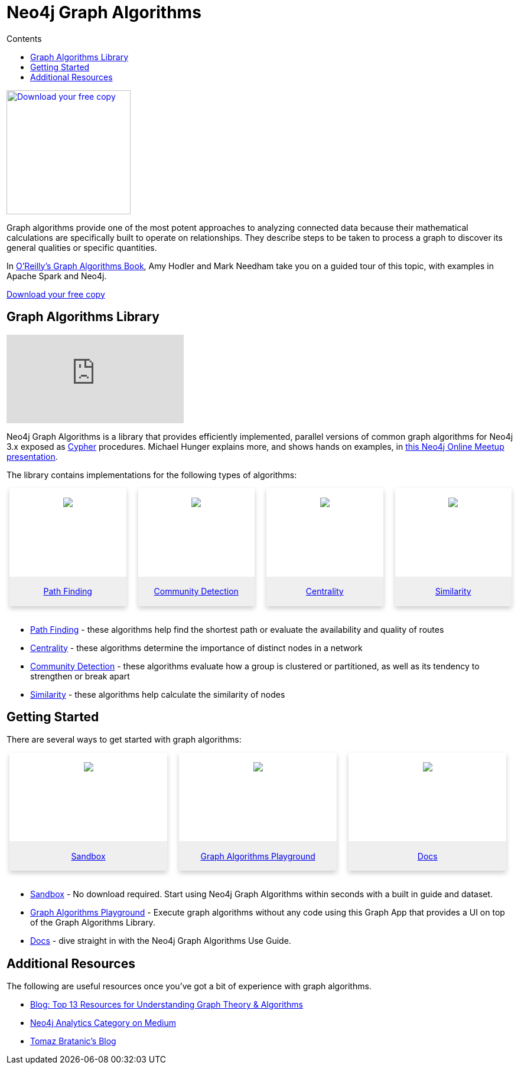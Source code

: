 = Neo4j Graph Algorithms
:slug: graph-algorithms
:level: Intermediate
:section: Neo4j Graph Platform
:section-link: graph-platform
:sectanchors:
:toc:
:toc-title: Contents
:toclevels: 1

[#graph-algorithms]
image:{img}OReilly-Graph-Algorithms_v2_ol1.jpg[Download your free copy, link="https://neo4j.com/graph-algorithms-book/",role="popup-link",float="right",width="210px", margin-left:"2px"]

Graph algorithms provide one of the most potent approaches to analyzing connected data because their mathematical calculations are specifically built to operate on relationships.
They describe steps to be taken to process a graph to discover its general qualities or specific quantities.

In https://neo4j.com/graph-algorithms-book/[O'Reilly's Graph Algorithms Book^], Amy Hodler and Mark Needham take you on a guided tour of this topic, with examples in Apache Spark and Neo4j.

link:https://neo4j.com/graph-algorithms-book/[Download your free copy^, role="medium button"]

[#neo4j-algorithms-library]
== Graph Algorithms Library

++++
<div class="responsive-embed">
<iframe padding-left: 5px;"  src="https://www.youtube.com/embed/55uB_t0RKTE" frameborder="0" allowfullscreen></iframe>
</div>
++++

Neo4j Graph Algorithms is a library that provides efficiently implemented, parallel versions of common graph algorithms for Neo4j 3.x exposed as link:/developer/cypher/[Cypher] procedures.
Michael Hunger explains more, and shows hands on examples, in https://www.youtube.com/watch?v=55uB_t0RKTE[this Neo4j Online Meetup presentation^].

The library contains implementations for the following types of algorithms:

[subs=attributes]
++++
<div class="row-card">
    <div class="column-card">
        <div class="card">
            <div class="card-inner">
                <a href="https://neo4j.com/docs/graph-algorithms/current/algorithms/pathfinding/" target="_blank">
                    <img src="{img}Pathfinding-Algo-Icon.png" />
                </a>
            </div>

            <div class="card-below"><a href="https://neo4j.com/docs/graph-algorithms/current/algorithms/pathfinding/"
                    target="_blank">Path Finding</a></div>
        </div>
    </div>
    <div class="column-card">
        <div class="card">
            <div class="card-inner">
                <a href="https://neo4j.com/docs/graph-algorithms/current/algorithms/community/" target="_blank">
                    <img src="{img}Community-Algo-Icon.png" />
                </a>
            </div>
            <div class="card-below"><a href="https://neo4j.com/docs/graph-algorithms/current/algorithms/community/"
                    target="_blank">Community Detection</a></div>
        </div>
    </div>
    <div class="column-card">
        <div class="card">
            <div class="card-inner">
                <a href="https://neo4j.com/docs/graph-algorithms/current/algorithms/centrality/" target="_blank">
                    <img src="{img}Centrality-Algo-Icon.png" />
                </a>
            </div>

            <div class="card-below"><a href="https://neo4j.com/docs/graph-algorithms/current/algorithms/centrality/"
                    target="_blank">Centrality</a></div>
        </div>
    </div>
    <div class="column-card">
        <div class="card">
            <div class="card-inner">
                <a href="https://neo4j.com/docs/graph-algorithms/current/algorithms/similarity/" target="_blank">
                    <img src="{img}Similarity-Algo-Icon.png" />
                </a>
            </div>

            <div class="card-below">
                <a href="https://neo4j.com/docs/graph-algorithms/current/algorithms/similarity/"
                    target="_blank">Similarity</a>
            </div>
        </div>

    </div>
</div>
<br />
++++

* https://neo4j.com/docs/graph-algorithms/current/algorithms/pathfinding/[Path Finding^] - these algorithms help find the shortest path or evaluate the availability and quality of routes

* https://neo4j.com/docs/graph-algorithms/current/algorithms/centrality/[Centrality^] - these algorithms determine the importance of distinct nodes in a network

* https://neo4j.com/docs/graph-algorithms/current/algorithms/community/[Community Detection^] - these algorithms evaluate how a group is clustered or partitioned, as well as its tendency to strengthen or break apart

* https://neo4j.com/docs/graph-algorithms/current/algorithms/similarity/[Similarity^] - these algorithms help calculate the similarity of nodes

[#start-graph-algorithms]
== Getting Started

There are several ways to get started with graph algorithms:

[subs=attributes]
++++
<div class="row-card">
    <div class="column-card-3">
        <div class="card">
            <div class="card-inner">
                <a href="https://neo4j.com/sandbox-v2/algos-book" target="_blank">
                    <img src="{img}np_sandbox-toys_1207953_3A8BBC.png" />
                </a>
            </div>
            <div class="card-below"><a href="https://neo4j.com/sandbox-v2/algos-book"
                    target="_blank">Sandbox</a></div>
        </div>
    </div>
    <div class="column-card-3">
        <div class="card">
            <div class="card-inner">
                <a href="https://medium.com/neo4j/introducing-neuler-the-graph-algorithms-playground-d81042cfcd56" target="_blank">
                    <img src="{img}np_swing_206_C595E4.png" />
                </a>
            </div>

            <div class="card-below"><a href="https://medium.com/neo4j/introducing-neuler-the-graph-algorithms-playground-d81042cfcd56"
                    target="_blank">Graph Algorithms Playground</a></div>
        </div>
    </div>

        <div class="column-card-3">
            <div class="card">
                <div class="card-inner">
                    <a href="https://neo4j.com/docs/graph-algorithms/current/" target="_blank">
                        <img src="{img}np_documentation_365797_77AE53.png" />
                    </a>
                </div>

                <div class="card-below"><a href="https://neo4j.com/docs/graph-algorithms/current/"
                        target="_blank">Docs</a></div>
            </div>
        </div>
</div>
<br />
++++

* https://neo4j.com/sandbox-v2/[Sandbox^] - No download required. Start using Neo4j Graph Algorithms within seconds with a built in guide and dataset.

* https://www.youtube.com/watch?v=zZZFqAX-PH0&list=PL9Hl4pk2FsvVnz4oi0F8UXiD3nMNqsRO2&index=4[Graph Algorithms Playground^] - Execute graph algorithms without any code using this Graph App that provides a UI on top of the Graph Algorithms Library.

* https://neo4j.com/docs/graph-algorithms/current/[Docs^] - dive straight in with the Neo4j Graph Algorithms Use Guide.

[#graph-algorithms-resources]
== Additional Resources

The following are useful resources once you've got a bit of experience with graph algorithms.

* https://neo4j.com/blog/top-13-resources-graph-theory-algorithms/[Blog: Top 13 Resources for Understanding Graph Theory & Algorithms^]
* https://medium.com/neo4j/tagged/data-science[Neo4j Analytics Category on Medium^]
* https://tbgraph.wordpress.com/[Tomaz Bratanic's Blog^]

++++
<style>
* {
  box-sizing: border-box;
}

.column-card {
  float: left;
  width: 25%;
  padding: 0 10px;
}

.column-card-3 {
  float: left;
  width: 33%;
  padding: 0 10px;
}

/* Remove extra left and right margins, due to padding in columns */
.row-card {margin: 0 -5px;}

/* Clear floats after the columns */
.row-card:after {
  content: "";
  display: table;
  clear: both;
}

/* Style the counter cards */
.card {
  box-shadow: 0 4px 8px 0 rgba(0, 0, 0, 0.2); /* this adds the "card" effect */

  text-align: center;
  height: 200px;
}

.card-inner {
  background-repeat:no-repeat;
  height: 150px;
  padding: 16px;
}

.card-inner img {
  max-height: 120px;
}

.card-below {
    height: 50px;
    background-color: #efefef;
    flex-direction: column;
    display: flex;
    justify-content: center;
    padding: 2px;
    width: 100%;
}

/* Responsive columns - one column layout (vertical) on small screens */
@media screen and (max-width: 600px) {
  .column-card, .column-card-3 {
    width: 100%;
    display: block;
    margin-bottom: 20px;
  }
}

</style>
++++
